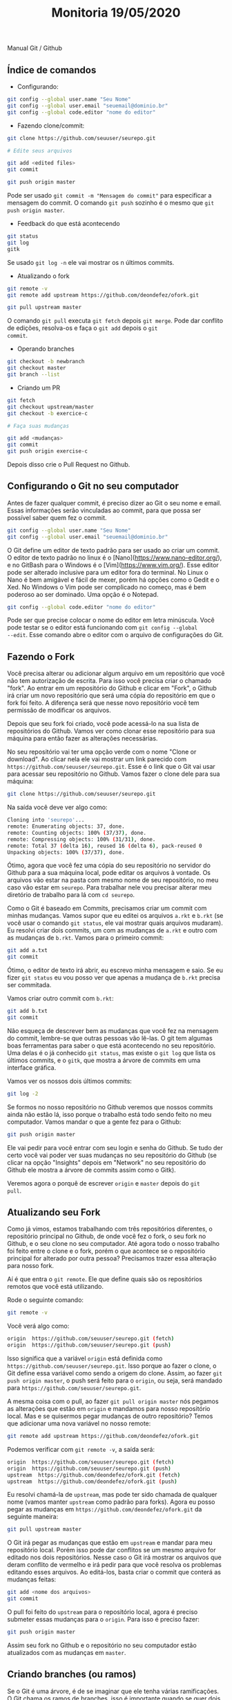 #+Title: Monitoria 19/05/2020

Manual Git / Github

** Índice de comandos

- Configurando:

#+BEGIN_SRC bash
git config --global user.name "Seu Nome"
git config --global user.email "seuemail@dominio.br"
git config --global code.editor "nome do editor"
#+END_SRC

- Fazendo clone/commit:

#+BEGIN_SRC bash
git clone https://github.com/seuuser/seurepo.git

# Edite seus arquivos

git add <edited files>
git commit

git push origin master
#+END_SRC

Pode ser usado =git commit -m "Mensagem do commit"= para especificar a
mensagem do commit.  O comando =git push= sozinho é o mesmo que =git
push origin master=.

- Feedback do que está acontecendo

#+BEGIN_SRC bash
git status
git log
gitk
#+END_SRC

Se usado =git log -n= ele vai mostrar os n últimos commits.

- Atualizando o fork

#+BEGIN_SRC bash
git remote -v
git remote add upstream https://github.com/deondefez/ofork.git

git pull upstream master
#+END_SRC

O comando =git pull= executa =git fetch= depois =git merge=. Pode dar
conflito de edições, resolva-os e faça o =git add= depois o =git
commit=.

- Operando branches

#+BEGIN_SRC bash
git checkout -b newbranch
git checkout master
git branch --list
#+END_SRC

- Criando um PR

#+BEGIN_SRC bash
git fetch
git checkout upstream/master
git checkout -b exercice-c

# Faça suas mudanças

git add <mudanças>
git commit
git push origin exercise-c
#+END_SRC

Depois disso crie o Pull Request no Github.

** Configurando o Git no seu computador

Antes de fazer qualquer commit, é preciso dizer ao Git o seu nome
e email. Essas informações serão vinculadas ao commit, para que possa
ser possível saber quem fez o commit.

#+BEGIN_SRC bash
git config --global user.name "Seu Nome"
git config --global user.email "seuemail@dominio.br"
#+END_SRC

O Git define um editor de texto padrão para ser usado ao criar um
commit.  O editor de texto padrão no linux é o
[Nano](https://www.nano-editor.org/), e no GitBash para o Windows é o
[Vim](https://www.vim.org/). Esse editor pode ser alterado inclusive
para um editor fora do terminal.  No Linux o Nano é bem amigável e
fácil de mexer, porém há opções como o Gedit e o Xed.  No Windows o
Vim pode ser complicado no começo, mas é bem poderoso ao ser
dominado. Uma opção é o Notepad.

#+BEGIN_SRC bash
git config --global code.editor "nome do editor"
#+END_SRC

Pode ser que precise colocar o nome do editor em letra minúscula. Você
pode testar se o editor está funcionando com =git config --global
--edit=. Esse comando abre o editor com o arquivo de configurações do
Git.

** Fazendo o Fork

Você precisa alterar ou adicionar algum arquivo em um repositório que
você não tem autorização de escrita. Para isso você precisa criar o
chamado "fork".  Ao entrar em um repositório do Github e clicar em
"Fork", o Github irá criar um novo repositório que será uma cópia do
repositório em que o fork foi feito.  A diferença será que nesse novo
repositório você tem permissão de modificar os arquivos.

Depois que seu fork foi criado, você pode acessá-lo na sua lista de
repositórios do Github. Vamos ver como clonar esse repositório para
sua máquina para então fazer as alterações necessárias.

No seu repositório vai ter uma opção verde com o nome "Clone or
download".  Ao clicar nela ele vai mostrar um link parecido com
=https://github.com/seuuser/seurepo.git=.  Esse é o link que o Git vai
usar para acessar seu repositório no Github.  Vamos fazer o clone dele
para sua máquina:

#+BEGIN_SRC bash
git clone https://github.com/seuuser/seurepo.git
#+END_SRC

Na saída você deve ver algo como:

#+BEGIN_SRC bash
Cloning into 'seurepo'...
remote: Enumerating objects: 37, done.
remote: Counting objects: 100% (37/37), done.
remote: Compressing objects: 100% (31/31), done.
remote: Total 37 (delta 16), reused 16 (delta 6), pack-reused 0
Unpacking objects: 100% (37/37), done.
#+END_SRC

Ótimo, agora que você fez uma cópia do seu repositório no servidor do
Github para a sua máquina local, pode editar os arquivos à vontade. Os
arquivos vão estar na pasta com mesmo nome de seu repositório, no meu
caso vão estar em =seurepo=. Para trabalhar nele vou precisar alterar
meu diretório de trabalho para lá com =cd seurepo=.

Como o Git é baseado em Commits, precisamos criar um commit com minhas
mudanças. Vamos supor que eu editei os arquivos =a.rkt= e =b.rkt= (se
você usar o comando =git status=, ele vai mostrar quais arquivos
mudaram). Eu resolvi criar dois commits, um com as mudanças de =a.rkt=
e outro com as mudanças de =b.rkt=. Vamos para o primeiro commit:

#+BEGIN_SRC bash
git add a.txt
git commit
#+END_SRC

Ótimo, o editor de texto irá abrir, eu escrevo minha mensagem e saio.
Se eu fizer =git status= eu vou posso ver que apenas a mudança de
=b.rkt= precisa ser commitada.

Vamos criar outro commit com =b.rkt=:

#+BEGIN_SRC bash
git add b.txt
git commit
#+END_SRC

Não esqueça de descrever bem as mudanças que você fez na mensagem do
commit, lembre-se que outras pessoas vão lê-las. O git tem algumas
boas ferramentas para saber o que está acontecendo no seu repositório.
Uma delas é o já conhecido =git status=, mas existe o =git log= que
lista os últimos commits, e o =gitk=, que mostra a árvore de commits
em uma interface gráfica.

Vamos ver os nossos dois últimos commits:

#+BEGIN_SRC bash
git log -2
#+END_SRC

Se formos no nosso repositório no Github veremos que nossos commits
ainda não estão lá, isso porque o trabalho está todo sendo feito no
meu computador. Vamos mandar o que a gente fez para o Github:

#+BEGIN_SRC bash
git push origin master
#+END_SRC

Ele vai pedir para você entrar com seu login e senha do Github. Se
tudo der certo você vai poder ver suas mudanças no seu repositório do
Github (se clicar na opção "Insights" depois em "Network" no seu
repositório do Github ele mostra a árvore de commits assim como o
Gitk).

Veremos agora o porquê de escrever =origin= e =master= depois do =git
pull=.

** Atualizando seu Fork

Como já vimos, estamos trabalhando com três repositórios diferentes, o
repositório principal no Github, de onde você fez o fork, o seu fork
no Github, e o seu clone no seu computador. Até agora todo o nosso
trabalho foi feito entre o clone e o fork, porém o que acontece se o
repositório principal for alterado por outra pessoa? Precisamos trazer
essa alteração para nosso fork.

Aí é que entra o =git remote=. Ele que define quais são os
repositórios remotos que você está utilizando.

Rode o seguinte comando:

#+BEGIN_SRC bash
git remote -v
#+END_SRC

Você verá algo como:

#+BEGIN_SRC bash
origin	https://github.com/seuuser/seurepo.git (fetch)
origin	https://github.com/seuuser/seurepo.git (push)
#+END_SRC

Isso significa que a variável =origin= está definida como
=https://github.com/seuuser/seurepo.git=. Isso porque ao fazer o
clone, o Git define essa variável como sendo a origem do clone. Assim,
ao fazer =git push origin master=, o push será feito para o =origin=,
ou seja, será mandado para =https://github.com/seuuser/seurepo.git=.

A mesma coisa com o pull, ao fazer =git pull origin master= nós
pegamos as alterações que estão em =origin= e mandamos para nosso
repositório local.  Mas e se quisermos pegar mudanças de outro
repositório? Temos que adicionar uma nova variável no nosso remote:

#+BEGIN_SRC bash
git remote add upstream https://github.com/deondefez/ofork.git
#+END_SRC

Podemos verificar com =git remote -v=, a saída será:

#+BEGIN_SRC bash
origin	https://github.com/seuuser/seurepo.git (fetch)
origin	https://github.com/seuuser/seurepo.git (push)
upstream  https://github.com/deondefez/ofork.git (fetch)
upstream  https://github.com/deondefez/ofork.git (push)
#+END_SRC

Eu resolvi chamá-la de =upstream=, mas pode ter sido chamada de
qualquer nome (vamos manter =upstream= como padrão para forks). Agora
eu posso pegar as mudanças em =https://github.com/deondefez/ofork.git=
da seguinte maneira:

#+BEGIN_SRC bash
git pull upstream master
#+END_SRC

O Git irá pegar as mudanças que estão em =upstream= e mandar para meu
repositório local. Porém isso pode dar conflitos se um mesmo arquivo
for editado nos dois repositórios. Nesse caso o Git irá mostrar os
arquivos que deram conflito de vermelho e irá pedir para que você
resolva os problemas editando esses arquivos. Ao editá-los, basta
criar o commit que conterá as mudanças feitas:

#+BEGIN_SRC bash
git add <nome dos arquivos>
git commit
#+END_SRC

O pull foi feito do =upstream= para o repositório local, agora é
preciso submeter essas mudanças para o =origin=. Para isso é preciso
fazer:

#+BEGIN_SRC bash
git push origin master
#+END_SRC

Assim seu fork no Github e o repositório no seu computador estão
atualizados com as mudanças em =master=.

** Criando branches (ou ramos)

Se o Git é uma árvore, é de se imaginar que ele tenha várias
ramificações.  O Git chama os ramos de branches, isso é importante
quando se quer dois commits partindo de um mesmo commit.

O ramo padrão do Git é chamado de =master=.  Podemos criar um novo
branch a partir do commit atual fazendo:

#+BEGIN_SRC bash
git checkout -b newbranch
#+END_SRC

Assim, ao fazer =git status=, em vez de estar escrito =No ramo
master=, estará escrito =No ramo newbranch=. Agora todos os commits
que fizermos irão para o =newbranch=, enquanto o =master= permanecerá
intocado.

O comando =git checkout= serve para mudar o branch em que estamos
trabalhando.  Ao criar nossos commits, podemos voltar para o master
com:

#+BEGIN_SRC bash
git checkout master
#+END_SRC

Agora se fizermos novos commits, eles serão criados em =master=,
enquanto o =newbranch= continua lá com seus commits.

Para mandar o nosso branch para nosso =origin= no GitHub, usaremos:

#+BEGIN_SRC bash
git push origin newbranch
#+END_SRC

Assim nosso repositório =origin= ganhará esse branch =newbranch=.
Logo acima do código no Github tem uma opção "branch" que lista os
branches no repositório.

** Pull Requests (PR)

Como não temos acesso de escrita ao repositório =upstream=, para
podermos submeter nossas mudanças para esse repositório precisamos
fazer um "Pull Request".

Vamos supor que a gente queira adicionar o arquivo =c.rkt= no
=upstream=.  Para isso precisaremos de criar um novo branch onde
ficarão essas modificações.  Esse branch pode partir do seu branch
=master=, ou partir do branch =master= do repositório
=upstream=. Vamos fazê-lo sair do =master= do =upstream=, ou
=upstream/master=.

Para isso precisamos baixar todas as alterações feitas no =upstream=,
porém sem alterar nosso repositório. Faremos isso com:

#+BEGIN_SRC bash
git fetch upstream
#+END_SRC

Com isso as mudanças em =upstream= estão registradas no meu
computador.  Vamos agora mudar para o =upstream/master=

#+BEGIN_SRC bash
git checkout upstream/master
#+END_SRC

Agora a partir daqui criar nosso branch:

#+BEGIN_SRC bash
git checkout -b exercicio-c
#+END_SRC

Agora que estamos no branch =exercicio-c=, podemos fazer nossas
alterações em =c.rkt=.  Depois de prontas:

#+BEGIN_SRC bash
git add c.rkt
git commit
git push origin exercicio-c
#+END_SRC

Depois disso basta ir no Github e criar o Pull Request partindo do
branch =exercicio-c=.  Lembrando que ao fazer alterações nesse branch
elas serão atualizadas no PR.

** Merge

O comando =git merge= é bem parecido com o comando =git pull=, eles
mesclam dois ramos diferentes.  A diferença é que antes de fazer a
mesclagem, o comando =git pull= executa o =git fetch= para ver quais
mudanças foram feitas nos repositórios =remote=.  Ou seja, o comando
=git pull= faz duas operações, primeiro um =git fetch= depois um =git
merge=.

Se você está no brach =exercicio-c= e quer pegar as mudanças feitas em
master, basta fazer:

#+BEGIN_SRC bash
git merge master
#+END_SRC

O comportamento será parecido com o =git pull=, inclusive quando for
tratar os conlfitos.
